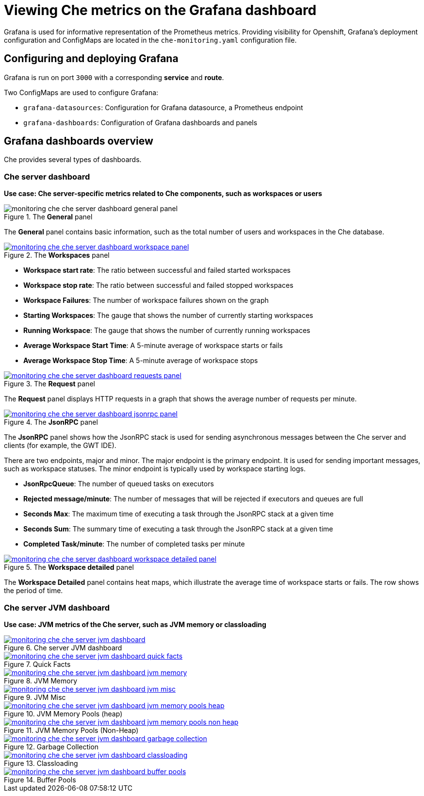 [id="viewing-che-metrics-on-grafana-dashboards_{context}"]
= Viewing Che metrics on the Grafana dashboard

Grafana is used for informative representation of the Prometheus metrics. Providing visibility for Openshift, Grafana’s deployment configuration and ConfigMaps are located in the `che-monitoring.yaml` configuration file.

== Configuring and deploying Grafana

Grafana is run on port `3000` with a corresponding *service* and *route*.

Two ConfigMaps are used to configure Grafana:

* `grafana-datasources`: Configuration for Grafana datasource, a Prometheus endpoint
* `grafana-dashboards`: Configuration of Grafana dashboards and panels


== Grafana dashboards overview

Che provides several types of dashboards.

=== Che server dashboard

*Use case: Che server-specific metrics related to Che components, such as workspaces or users*

.The *General* panel
image::monitoring/monitoring-che-che-server-dashboard-general-panel.png[]

The *General* panel contains basic information, such as the total number of users and workspaces in the Che database.

.The *Workspaces* panel
image::monitoring/monitoring-che-che-server-dashboard-workspace-panel.png[link="{imagesdir}/monitoring/monitoring-che-che-server-dashboard-workspace-panel.png"]

* *Workspace start rate*: The ratio between successful and failed started workspaces
* *Workspace stop rate*: The ratio between successful and failed stopped workspaces
* *Workspace Failures*: The number of workspace failures shown on the graph
* *Starting Workspaces*: The gauge that shows the number of currently starting workspaces
* *Running Workspace*: The gauge that shows the number of currently running workspaces
* *Average Workspace Start Time*: A 5-minute average of workspace starts or fails
* *Average Workspace Stop Time*: A 5-minute average of workspace stops

.The *Request* panel
image::monitoring/monitoring-che-che-server-dashboard-requests-panel.png[link="{imagesdir}/monitoring/monitoring-che-che-server-dashboard-requests-panel.png"]

The *Request* panel displays HTTP requests in a graph that shows the average number of requests per minute.

.The *JsonRPC* panel
image::monitoring/monitoring-che-che-server-dashboard-jsonrpc-panel.png[link="{imagesdir}/monitoring/monitoring-che-che-server-dashboard-jsonrpc-panel.png"]

The *JsonRPC* panel shows how the JsonRPC stack is used for sending asynchronous messages between the Che server and clients (for example, the GWT IDE).

There are two endpoints, major and minor. The major endpoint is the primary endpoint. It is used for sending important messages, such as workspace statuses. The minor endpoint is typically used by workspace starting logs.

* *JsonRpcQueue*: The number of queued tasks on executors
* *Rejected message/minute*: The number of messages that will be rejected if executors and queues are full
* *Seconds Max*: The maximum time of executing a task through the JsonRPC stack at a given time
* *Seconds Sum*: The summary time of executing a task through the JsonRPC stack at a given time
* *Completed Task/minute*: The number of completed tasks per minute

.The *Workspace detailed* panel
image::monitoring/monitoring-che-che-server-dashboard-workspace-detailed-panel.png[link="{imagesdir}/monitoring/monitoring-che-che-server-dashboard-workspace-detailed-panel.png"]

The *Workspace Detailed* panel contains heat maps, which illustrate the average time of workspace starts or fails. The row shows the period of time.


=== Che server JVM dashboard

*Use case: JVM metrics of the Che server, such as JVM memory or classloading*

.Che server JVM dashboard
image::monitoring/monitoring-che-che-server-jvm-dashboard.png[link="{imagesdir}/monitoring/monitoring-che-che-server-jvm-dashboard.png"]

.Quick Facts
image::monitoring/monitoring-che-che-server-jvm-dashboard-quick-facts.png[link="{imagesdir}/monitoring/monitoring-che-che-server-jvm-dashboard-quick-facts.png"]

.JVM Memory
image::monitoring/monitoring-che-che-server-jvm-dashboard-jvm-memory.png[link="{imagesdir}/monitoring/monitoring-che-che-server-jvm-dashboard-jvm-memory.png"]

.JVM Misc
image::monitoring/monitoring-che-che-server-jvm-dashboard-jvm-misc.png[link="{imagesdir}/monitoring/monitoring-che-che-server-jvm-dashboard-jvm-misc.png"]

.JVM Memory Pools (heap)
image::monitoring/monitoring-che-che-server-jvm-dashboard-jvm-memory-pools-heap.png[link="{imagesdir}/monitoring/monitoring-che-che-server-jvm-dashboard-jvm-memory-pools-heap.png"]

.JVM Memory Pools (Non-Heap)
image::monitoring/monitoring-che-che-server-jvm-dashboard-jvm-memory-pools-non-heap.png[link="{imagesdir}/monitoring/monitoring-che-che-server-jvm-dashboard-jvm-memory-pools-non-heap.png"]

.Garbage Collection
image::monitoring/monitoring-che-che-server-jvm-dashboard-garbage-collection.png[link="{imagesdir}/monitoring/monitoring-che-che-server-jvm-dashboard-garbage-collection.png"]

.Classloading
image::monitoring/monitoring-che-che-server-jvm-dashboard-classloading.png[link="{imagesdir}/monitoring/monitoring-che-che-server-jvm-dashboard-classloading.png"]

.Buffer Pools
image::monitoring/monitoring-che-che-server-jvm-dashboard-buffer-pools.png[link="{imagesdir}/monitoring/monitoring-che-che-server-jvm-dashboard-buffer-pools.png"]


// [discrete]
// == Additional resources
// 
// * A bulleted list of links to other material closely related to the contents of the procedure module.
// * For more details on writing procedure modules, see the link:https://github.com/redhat-documentation/modular-docs#modular-documentation-reference-guide[Modular Documentation Reference Guide].
// * Use a consistent system for file names, IDs, and titles. For tips, see _Anchor Names and File Names_ in link:https://github.com/redhat-documentation/modular-docs#modular-documentation-reference-guide[Modular Documentation Reference Guide].
